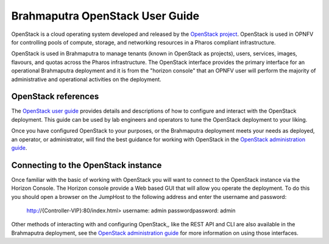 .. This work is licensed under a Creative Commons Attribution 4.0 International License.
.. http://creativecommons.org/licenses/by/4.0
.. (c) Christopher Price (Ericsson AB)

Brahmaputra OpenStack User Guide
================================

OpenStack is a cloud operating system developed and released by the
`OpenStack project <https://www.openstack.org>`_.  OpenStack is used in OPNFV for
controlling pools of compute, storage, and networking resources in a Pharos
compliant infrastructure.

OpenStack is used in Brahmaputra to manage tenants (known in OpenStack as projects),
users, services, images, flavours, and quotas across the Pharos infrastructure.
The OpenStack interface provides the primary interface for an operational Brahmaputra
deployment and it is from the "horizon console" that an OPNFV user will perform the
majority of administrative and operational activities on the deployment.

OpenStack references
--------------------

The `OpenStack user guide <http://docs.openstack.org/user-guide>`_ provides details
and descriptions of how to configure and interact with the OpenStack deployment.  This
guide can be used by lab engineers and operators to tune the OpenStack deployment to
your liking.

Once you have configured OpenStack to your purposes, or the Brahmaputra deployment meets
your needs as deployed, an operator, or administrator, will find the best guidance for
working with OpenStack in the
`OpenStack administration guide <http://docs.openstack.org/user-guide-admin>`_.

Connecting to the OpenStack instance
------------------------------------

Once familiar with the basic of working with OpenStack you will want to connect to the
OpenStack instance via the Horizon Console.  The Horizon console provide a Web based GUI
that will allow you operate the deployment.
To do this you should open a browser on the JumpHost to the following address
and enter the username and password:


  http://{Controller-VIP}:80/index.html>
  username: admin
  passwordpassword: admin

Other methods of interacting with and configuring OpenStack,, like the REST API
and CLI are also available in the Brahmaputra deployment, see the
`OpenStack administration guide <http://docs.openstack.org/user-guide-admin>`_
for more information on using those interfaces.
